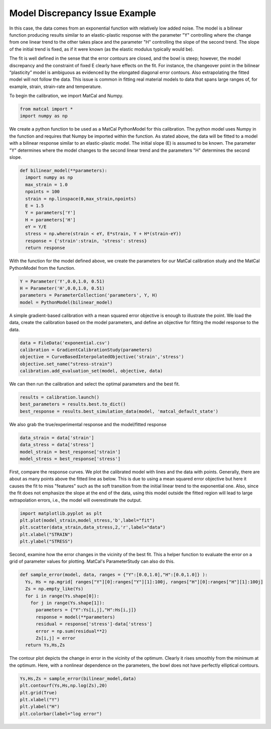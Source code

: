 
.. DO NOT EDIT.
.. THIS FILE WAS AUTOMATICALLY GENERATED BY SPHINX-GALLERY.
.. TO MAKE CHANGES, EDIT THE SOURCE PYTHON FILE:
.. "introduction_examples/plot_issue_example-discrepancy.py"
.. LINE NUMBERS ARE GIVEN BELOW.

.. only:: html

    .. note::
        :class: sphx-glr-download-link-note

        :ref:`Go to the end <sphx_glr_download_introduction_examples_plot_issue_example-discrepancy.py>`
        to download the full example code.

.. rst-class:: sphx-glr-example-title

.. _sphx_glr_introduction_examples_plot_issue_example-discrepancy.py:


Model Discrepancy Issue Example
===============================
In this case, the data comes from an exponential function with relatively low added noise. 
The model is a bilinear function producing results similar to an elastic-plastic response with the parameter "Y" 
controlling where the change from one linear trend to the other takes place and 
the parameter "H" controlling the slope of the second trend. 
The slope of the initial trend is fixed, as if it were known (as the elastic modulus typically would be).

The fit is well defined in the sense that the error contours 
are closed, and the bowl is steep; however, the model discrepancy 
and the constraint of fixed E clearly have effects on the fit. 
For instance, the changeover point in the bilinear “plasticity” 
model is ambiguous as evidenced by the elongated diagonal error contours. 
Also extrapolating the fitted model will not follow the data. 
This issue is common in fitting real material models to data 
that spans large ranges of, for example, strain, strain-rate and temperature.

To begin the calibration, we import MatCal and Numpy.

.. GENERATED FROM PYTHON SOURCE LINES 21-25

.. code-block:: Python


    from matcal import *
    import numpy as np








.. GENERATED FROM PYTHON SOURCE LINES 26-34

We create a python function to be used as a MatCal PythonModel
for this calibration. The python model uses Numpy in the function
and requires that Numpy be imported within the function.
As stated above, the data will be fitted to a model with a 
bilinear response similar to an elastic-plastic model.
The initial slope (E) is assumed to be known. 
The parameter "Y" determines where the model changes to 
the second linear trend and the parameters "H" determines the second slope.

.. GENERATED FROM PYTHON SOURCE LINES 34-48

.. code-block:: Python


    def bilinear_model(**parameters):
      import numpy as np
      max_strain = 1.0
      npoints = 100
      strain = np.linspace(0,max_strain,npoints)
      E = 1.5
      Y = parameters['Y']
      H = parameters['H']
      eY = Y/E
      stress = np.where(strain < eY, E*strain, Y + H*(strain-eY))
      response = {'strain':strain, 'stress': stress}
      return response








.. GENERATED FROM PYTHON SOURCE LINES 49-53

With the function for the model defined above,
we create the parameters for our MatCal 
calibration study and the MatCal PythonModel
from the function.

.. GENERATED FROM PYTHON SOURCE LINES 53-59

.. code-block:: Python


    Y = Parameter('Y',0.0,1.0, 0.51)
    H = Parameter('H',0.0,1.0, 0.51)
    parameters = ParameterCollection('parameters', Y, H)
    model = PythonModel(bilinear_model)








.. GENERATED FROM PYTHON SOURCE LINES 60-65

A simple gradient-based calibration with a mean squared 
error objective is enough to illustrate the point.
We load the data, create the calibration based on the model parameters, 
and define an objective for fitting the model response to the data.


.. GENERATED FROM PYTHON SOURCE LINES 65-70

.. code-block:: Python

    data = FileData('exponential.csv')
    calibration = GradientCalibrationStudy(parameters)
    objective = CurveBasedInterpolatedObjective('strain','stress')
    objective.set_name("stress-strain")
    calibration.add_evaluation_set(model, objective, data)







.. GENERATED FROM PYTHON SOURCE LINES 71-73

We can then run the calibration and select the optimal parameters and the best fit.


.. GENERATED FROM PYTHON SOURCE LINES 74-78

.. code-block:: Python

    results = calibration.launch()
    best_parameters = results.best.to_dict()
    best_response = results.best_simulation_data(model, 'matcal_default_state')








.. GENERATED FROM PYTHON SOURCE LINES 79-81

We also grab the true/experimental response and the model/fitted response


.. GENERATED FROM PYTHON SOURCE LINES 81-86

.. code-block:: Python

    data_strain = data['strain']
    data_stress = data['stress']
    model_strain = best_response['strain']
    model_stress = best_response['stress']








.. GENERATED FROM PYTHON SOURCE LINES 87-100

First, compare the response curves.
We plot the calibrated model with 
lines and the data with points. 
Generally, there are about as many points 
above the fitted line as below. This is due to 
using a mean squared error objective but here it causes 
the fit to miss "features" such as the soft transition
from the initial linear trend to the exponential one. 
Also, since the fit does not emphasize the slope 
at the end of the data, using this model outside the 
fitted region will lead to large extrapolation errors,
i.e., the model will overestimate the output.


.. GENERATED FROM PYTHON SOURCE LINES 100-106

.. code-block:: Python

    import matplotlib.pyplot as plt
    plt.plot(model_strain,model_stress,'b',label="fit")
    plt.scatter(data_strain,data_stress,2,'r',label="data")
    plt.xlabel("STRAIN")
    plt.ylabel("STRESS")




.. image-sg:: /introduction_examples/images/sphx_glr_plot_issue_example-discrepancy_001.png
   :alt: plot issue example discrepancy
   :srcset: /introduction_examples/images/sphx_glr_plot_issue_example-discrepancy_001.png
   :class: sphx-glr-single-img


.. rst-class:: sphx-glr-script-out

 .. code-block:: none


    Text(33.722222222222214, 0.5, 'STRESS')



.. GENERATED FROM PYTHON SOURCE LINES 107-112

Second, examine how the error changes in the vicinity of the best fit.
This a helper function to evaluate the error on 
a grid of parameter values for plotting. 
MatCal's ParameterStudy can also do this.


.. GENERATED FROM PYTHON SOURCE LINES 112-123

.. code-block:: Python

    def sample_error(model, data, ranges = {"Y":[0.0,1.0],"H":[0.0,1.0]} ):
      Ys, Hs = np.mgrid[ ranges["Y"][0]:ranges["Y"][1]:100j, ranges["H"][0]:ranges["H"][1]:100j]
      Zs = np.empty_like(Ys)
      for i in range(Ys.shape[0]):
        for j in range(Ys.shape[1]):
          parameters = {"Y":Ys[i,j],"H":Hs[i,j]}
          response = model(**parameters)
          residual = response['stress']-data['stress']
          error = np.sum(residual**2)
          Zs[i,j] = error
      return Ys,Hs,Zs







.. GENERATED FROM PYTHON SOURCE LINES 124-128

The contour plot depicts the change in error in the vicinity of the optimum.
Clearly it rises smoothly from the minimum at the optimum. 
Here, with a nonlinear dependence on the parameters, the bowl does not have perfectly elliptical contours.


.. GENERATED FROM PYTHON SOURCE LINES 128-134

.. code-block:: Python

    Ys,Hs,Zs = sample_error(bilinear_model,data)
    plt.contourf(Ys,Hs,np.log(Zs),20)
    plt.grid(True)
    plt.xlabel("Y")
    plt.ylabel("H")
    plt.colorbar(label="log error")



.. image-sg:: /introduction_examples/images/sphx_glr_plot_issue_example-discrepancy_002.png
   :alt: plot issue example discrepancy
   :srcset: /introduction_examples/images/sphx_glr_plot_issue_example-discrepancy_002.png
   :class: sphx-glr-single-img


.. rst-class:: sphx-glr-script-out

 .. code-block:: none


    <matplotlib.colorbar.Colorbar object at 0x155519653710>




.. rst-class:: sphx-glr-timing

   **Total running time of the script:** (0 minutes 0.864 seconds)


.. _sphx_glr_download_introduction_examples_plot_issue_example-discrepancy.py:

.. only:: html

  .. container:: sphx-glr-footer sphx-glr-footer-example

    .. container:: sphx-glr-download sphx-glr-download-jupyter

      :download:`Download Jupyter notebook: plot_issue_example-discrepancy.ipynb <plot_issue_example-discrepancy.ipynb>`

    .. container:: sphx-glr-download sphx-glr-download-python

      :download:`Download Python source code: plot_issue_example-discrepancy.py <plot_issue_example-discrepancy.py>`

    .. container:: sphx-glr-download sphx-glr-download-zip

      :download:`Download zipped: plot_issue_example-discrepancy.zip <plot_issue_example-discrepancy.zip>`


.. only:: html

 .. rst-class:: sphx-glr-signature

    `Gallery generated by Sphinx-Gallery <https://sphinx-gallery.github.io>`_
